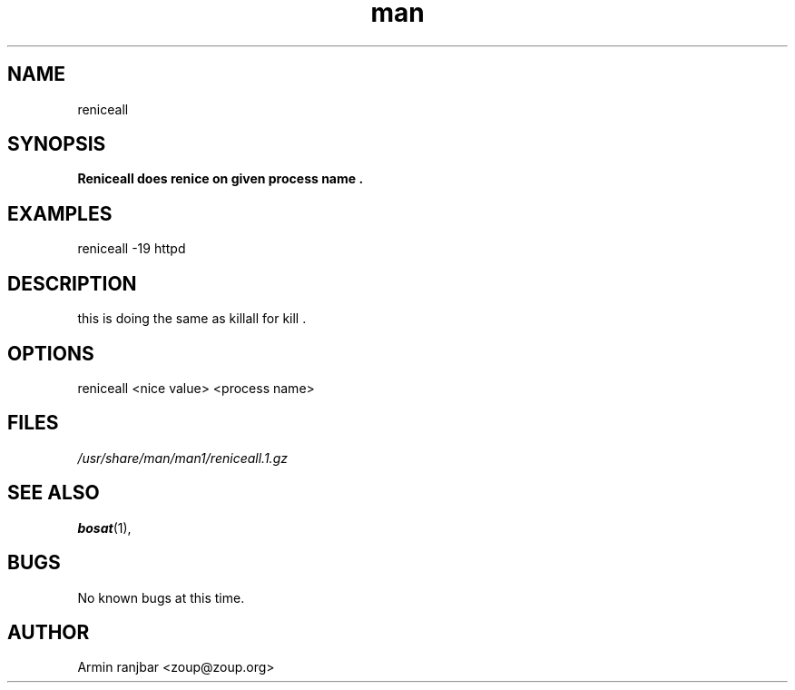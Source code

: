 .TH man 1 "31 March 2007" "0.1" "reniceall man page"
.SH NAME
reniceall
.SH SYNOPSIS
.B Reniceall does renice on given process name .
.SH EXAMPLES
reniceall -19 httpd
.SH DESCRIPTION
this is doing the same as killall for kill .
.SH OPTIONS
reniceall <nice value> <process name>
.SH FILES
.P 
.I /usr/share/man/man1/reniceall.1.gz
.SH SEE ALSO
.BR bosat (1), 
.SH BUGS
No known bugs at this time.
.SH AUTHOR
.nf
Armin ranjbar <zoup@zoup.org>
.fi
